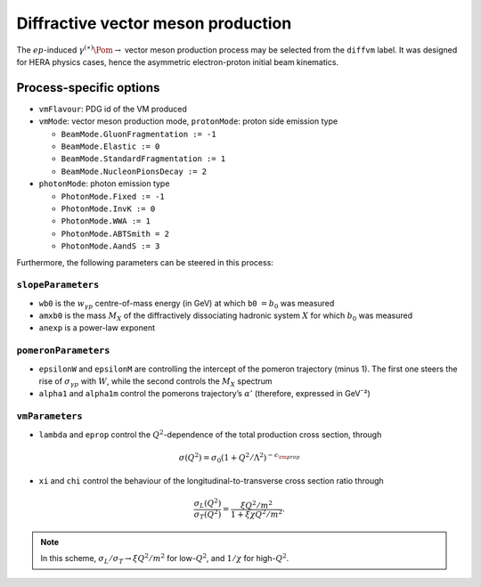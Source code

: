 .. title:: Diffractive production of vector mesons 𝛽

Diffractive vector meson production
===================================

The :math:`ep`-induced :math:`\gamma^{(\ast)}\Pom\rightarrow` vector meson production process may be selected from the ``diffvm`` label.
It was designed for HERA physics cases, hence the asymmetric electron-proton initial beam kinematics.

Process-specific options
------------------------

-  ``vmFlavour``: PDG id of the VM produced
-  ``vmMode``: vector meson production mode,
   ``protonMode``: proton side emission type

   -  ``BeamMode.GluonFragmentation := -1``
   -  ``BeamMode.Elastic := 0``
   -  ``BeamMode.StandardFragmentation := 1``
   -  ``BeamMode.NucleonPionsDecay := 2``

-  ``photonMode``: photon emission type

   -  ``PhotonMode.Fixed := -1``
   -  ``PhotonMode.InvK := 0``
   -  ``PhotonMode.WWA := 1``
   -  ``PhotonMode.ABTSmith = 2``
   -  ``PhotonMode.AandS := 3``

Furthermore, the following parameters can be steered in this process:

``slopeParameters``
~~~~~~~~~~~~~~~~~~~

-  ``wb0`` is the :math:`w _ {\gamma p}` centre-of-mass energy (in GeV) at which ``b0`` :math:`=b_0` was measured
-  ``amxb0`` is the mass :math:`M_X` of the diffractively dissociating hadronic system :math:`X` for which :math:`b_0` was measured
-  ``anexp`` is a power-law exponent

``pomeronParameters``
~~~~~~~~~~~~~~~~~~~~~

-  ``epsilonW`` and ``epsilonM`` are controlling the intercept of the pomeron trajectory (minus 1).
   The first one steers the rise of :math:`\sigma _ {\gamma p}` with :math:`W`, while the second controls the :math:`M_X` spectrum
-  ``alpha1`` and ``alpha1m`` control the pomerons trajectory’s :math:`\alpha'` (therefore, expressed in GeV¯²)

``vmParameters``
~~~~~~~~~~~~~~~~

-  ``lambda`` and ``eprop`` control the :math:`Q^2`-dependence of the
   total production cross section, through

.. math::

   \sigma(Q^2) = \sigma_0\left(1 + Q^2/\Lambda^2\right)^{-\epsilon _ {\rm prop}}

-  ``xi`` and ``chi`` control the behaviour of the
   longitudinal-to-transverse cross section ratio through

.. math::

   \frac{\sigma_L(Q^2)}{\sigma_T(Q^2)}=\frac{\xi Q^2/m^2}{1+\xi\chi Q^2/m^2}.

.. note::
   In this scheme, :math:`\sigma_L/\sigma_T\to\xi Q^2/m^2` for
   low-\ :math:`Q^2`, and :math:`1/\chi` for high-\ :math:`Q^2`.

.. doxygenclass:: cepgen::proc::DiffVM
